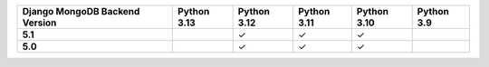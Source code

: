 .. list-table::
   :header-rows: 1
   :stub-columns: 1
   :class: compatibility-large

   * - Django MongoDB Backend Version
     - Python 3.13
     - Python 3.12
     - Python 3.11
     - Python 3.10
     - Python 3.9

   * - 5.1
     - 
     - ✓ 
     - ✓ 
     - ✓ 
     -

   * - 5.0
     - 
     - ✓ 
     - ✓ 
     - ✓ 
     -
